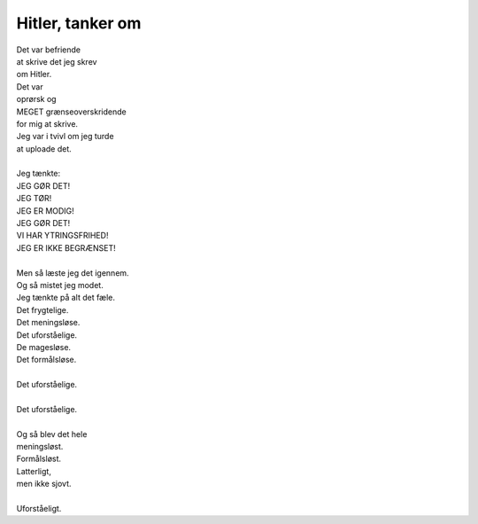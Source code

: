 Hitler, tanker om
-----------------
.. line-block::
   Det var befriende
   at skrive det jeg skrev
   om Hitler.
   Det var
   oprørsk og
   MEGET grænseoverskridende
   for mig at skrive.
   Jeg var i tvivl om jeg turde
   at uploade det.

   Jeg tænkte:
   JEG GØR DET!
   JEG TØR!
   JEG ER MODIG!
   JEG GØR DET!
   VI HAR YTRINGSFRIHED!
   JEG ER IKKE BEGRÆNSET!

   Men så læste jeg det igennem.
   Og så mistet jeg modet.
   Jeg tænkte på alt det fæle.
   Det frygtelige.
   Det meningsløse.
   Det uforståelige.
   De magesløse.
   Det formålsløse.

   Det uforståelige.

   Det uforståelige.

   Og så blev det hele
   meningsløst.
   Formålsløst.
   Latterligt,
   men ikke sjovt.

   Uforståeligt.
